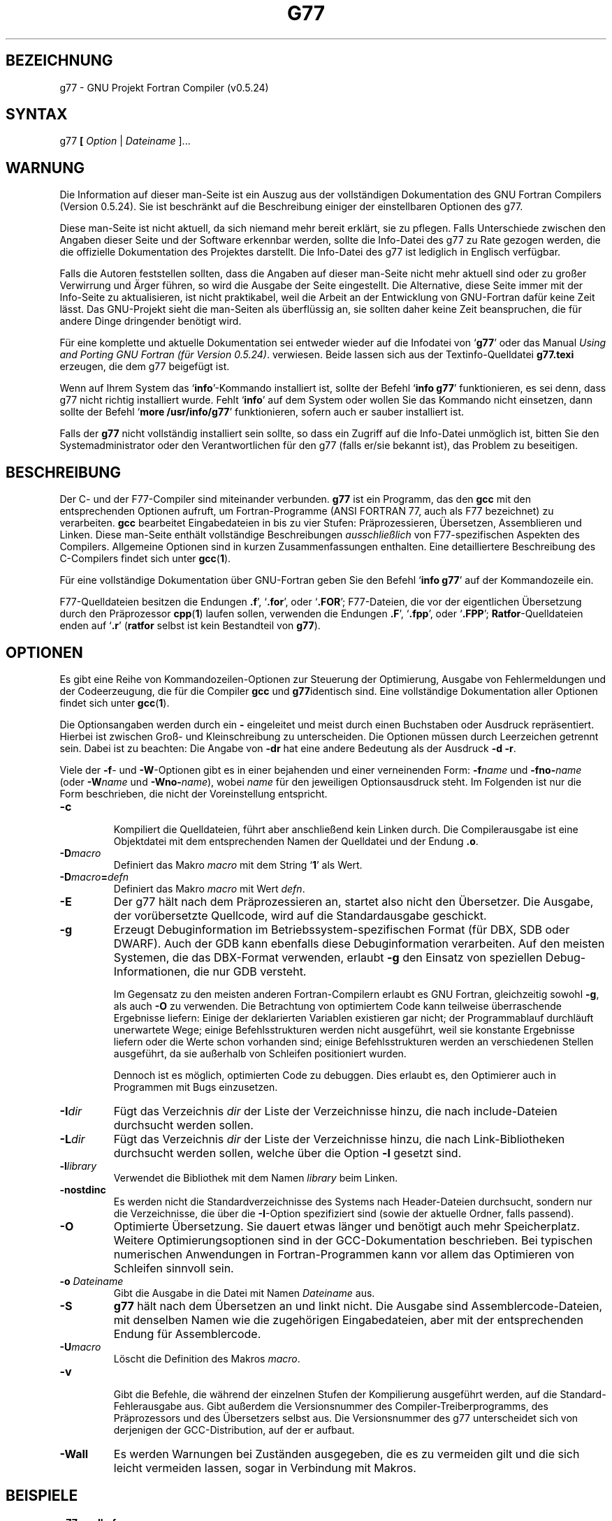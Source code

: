 .\" Copyright (c) 1995-1997 Free Software Foundation              -*-Text-*-
.\" See section COPYING for conditions for redistribution
.\" 2002-04-26 Translated into German by 
.\"            Heinz-Eckhard Habermehl <hehabermehl@de.bnsmc.com>
.TH G77 1 "1999-02-14" "GNU Werkzeuge" "GNU Werkzeuge"
.SH BEZEICHNUNG
g77 \- GNU Projekt Fortran Compiler (v0.5.24)
.SH SYNTAX
.RB g77 " [ " \c
.IR Option " | " "Dateiname " ].\|.\|.
.SH WARNUNG

Die Information auf dieser man-Seite ist ein Auszug aus der vollständigen
Dokumentation des GNU Fortran Compilers (Version 0.5.24).  Sie ist beschränkt
auf die Beschreibung einiger der einstellbaren Optionen des g77.
.PP
Diese man-Seite ist nicht aktuell, da sich niemand mehr bereit erklärt, sie
zu pflegen. Falls Unterschiede zwischen den Angaben dieser Seite und der
Software erkennbar werden, sollte die Info-Datei des g77 zu Rate gezogen
werden, die die offizielle Dokumentation des Projektes darstellt.  Die
Info-Datei des g77 ist lediglich in Englisch verfügbar.
.PP
Falls die Autoren feststellen sollten, dass die Angaben auf dieser man-Seite
nicht mehr aktuell sind oder zu großer Verwirrung und Ärger führen, so wird
die Ausgabe der Seite eingestellt.  Die Alternative, diese Seite immer mit
der Info-Seite zu aktualisieren, ist nicht praktikabel, weil die Arbeit an
der Entwicklung von GNU-Fortran dafür keine Zeit lässt.  Das GNU-Projekt sieht
die man-Seiten als überflüssig an, sie sollten daher keine Zeit
beanspruchen, die für andere Dinge dringender benötigt wird.
.PP
Für eine komplette und aktuelle Dokumentation sei entweder wieder auf die
Infodatei von `\|\c
.B g77\c
\&\|' oder das Manual 
.I
Using and Porting GNU Fortran (für Version 0.5.24)\c
\&.  verwiesen.  Beide lassen sich aus der Textinfo-Quelldatei
.B g77.texi
erzeugen, die dem g77 beigefügt ist.
.PP
Wenn auf Ihrem System das `\|\c
.B info\c
\&\|'-Kommando installiert ist, sollte der Befehl
`\|\c
.B info g77\c
\&\|' funktionieren, es sei denn, dass g77 nicht richtig installiert
wurde. Fehlt  `\|\c
.B info\c
\&\|' auf dem System oder wollen Sie das Kommando nicht
einsetzen, dann sollte der Befehl `\|\c
.B more /usr/info/g77\c
\&\|' funktionieren,
sofern auch er sauber installiert ist.
.PP
Falls der
.B g77
nicht vollständig
installiert sein sollte, so dass ein Zugriff auf die Info-Datei unmöglich ist,
bitten Sie den Systemadministrator oder den Verantwortlichen für den g77
(falls er/sie bekannt ist), das Problem zu beseitigen.
.PP
.SH BESCHREIBUNG
Der C- und der F77-Compiler sind miteinander verbunden.
.B g77
ist ein Programm,
das den
.B gcc
mit den entsprechenden Optionen aufruft, um Fortran-Programme
(ANSI FORTRAN 77, auch als F77 bezeichnet) zu verarbeiten.
.B gcc
bearbeitet Eingabedateien in bis zu vier Stufen: Präprozessieren,
Übersetzen, Assemblieren
und Linken.  Diese man-Seite enthält
vollständige Beschreibungen 
.I ausschließlich
von
F77-spezifischen Aspekten des Compilers.  Allgemeine Optionen sind in
kurzen Zusammenfassungen enthalten.  Eine detailliertere Beschreibung
des C-Compilers findet sich unter
.BR gcc ( 1 ).
.PP
Für eine vollständige Dokumentation
über GNU-Fortran geben Sie den Befehl `\|\c
.B info g77\c
\&\|' auf der Kommandozeile ein.
.PP
F77-Quelldateien besitzen die Endungen
.B .f\c
\&\|', `\|\c
.B .for\c
\&\|', oder `\|\c
.B .FOR\c
\&\|';
F77-Dateien, die vor der eigentlichen Übersetzung durch den Präprozessor
.BR cpp ( 1 )
laufen sollen, verwenden die Endungen
.B .F\c
\&\|', `\|\c
.B .fpp\c
\&\|', oder `\|\c
.B .FPP\c
\&\|';
.BR Ratfor \-Quelldateien
enden auf `\|\c
.B .r\c
\&\|'
.RB ( ratfor
selbst ist kein Bestandteil von
.B g77\c
\&).
.PP
.SH OPTIONEN
Es gibt eine Reihe von Kommandozeilen-Optionen zur Steuerung der
Optimierung, Ausgabe von Fehlermeldungen und der Codeerzeugung, die für die
Compiler
.B gcc
und
.B g77\c
\&identisch sind.  Eine vollständige Dokumentation aller Optionen
findet sich unter
.BR gcc ( 1 ).
.PP
Die Optionsangaben werden durch ein
.B \-
eingeleitet und meist durch einen Buchstaben oder Ausdruck repräsentiert. 
Hierbei ist zwischen  Groß- und Kleinschreibung zu unterscheiden.
Die Optionen müssen durch Leerzeichen getrennt sein.  Dabei ist zu beachten:
Die Angabe von 
.B \-dr
hat eine andere Bedeutung als der Ausdruck
.BR "\-d \-r" .
.PP
Viele der
.BR \-f \-
und
.BR \-W \-Optionen
gibt es in einer bejahenden und einer verneinenden Form:
.BI \-f name
und
.BI \-fno\- name\c
\& (oder
.BI \-W name
und
.BI \-Wno\- name\c
\&),
wobei 
.I name
für den jeweiligen Optionsausdruck steht.
Im Folgenden ist nur die Form beschrieben, die nicht der Voreinstellung
entspricht.
.TP
.B \-c

Kompiliert die Quelldateien, führt aber anschließend kein Linken durch.
Die Compilerausgabe ist eine Objektdatei mit dem entsprechenden Namen der
Quelldatei und der Endung
.BR \.o .
.TP
.BI \-D macro
Definiert das Makro
.I macro
mit dem String `\|\c
.B 1\c
\&\|' als Wert.
.TP
.BI \-D macro = defn
Definiert das Makro
.I macro
mit Wert
.IR defn .
.TP
.B \-E
Der g77 hält nach dem Präprozessieren an, startet also nicht den
Übersetzer.  Die Ausgabe, der vorübersetzte Quellcode, wird auf die
Standardausgabe geschickt.
.TP
.B \-g
Erzeugt Debuginformation im Betriebssystem-spezifischen Format (für DBX, SDB
oder DWARF).  Auch der GDB kann ebenfalls diese Debuginformation verarbeiten.
Auf den meisten Systemen, die das DBX-Format verwenden, erlaubt
.B \-g
den Einsatz von speziellen Debug-Informationen, die nur GDB versteht.

Im Gegensatz zu den meisten anderen Fortran-Compilern erlaubt es GNU Fortran,
gleichzeitig sowohl
.BR \-g ,
als auch
.B \-O
zu verwenden.  Die Betrachtung von optimiertem Code kann teilweise
überraschende Ergebnisse liefern: Einige der deklarierten Variablen existieren
gar nicht; der Programmablauf durchläuft unerwartete Wege; einige
Befehlsstrukturen werden nicht ausgeführt, weil sie konstante Ergebnisse
liefern oder die Werte schon vorhanden sind; einige Befehlsstrukturen werden an
verschiedenen Stellen ausgeführt, da sie außerhalb von Schleifen positioniert
wurden.

Dennoch ist es möglich, optimierten Code zu debuggen.  Dies
erlaubt es, den Optimierer auch in Programmen mit Bugs einzusetzen.
.TP
.BI \-I dir
Fügt das Verzeichnis
.I dir
der Liste der Verzeichnisse hinzu, die
nach include-Dateien durchsucht werden sollen.
.TP
.BI \-L dir
Fügt das Verzeichnis
.I dir
der Liste der Verzeichnisse hinzu, die
nach Link-Bibliotheken durchsucht werden sollen, welche über die Option
.B \-l
gesetzt sind.
.TP
.BI -l library
Verwendet die Bibliothek mit dem Namen
.I library
beim Linken.
.TP
.B \-nostdinc
Es werden nicht die Standardverzeichnisse des Systems nach
Header-Dateien durchsucht, sondern nur die Verzeichnisse,
die über die
.BR -I -Option
spezifiziert sind (sowie der aktuelle Ordner, falls passend).
.TP
.B \-O
Optimierte Übersetzung.  Sie dauert etwas länger und benötigt auch mehr
Speicherplatz.  Weitere Optimierungsoptionen sind in der GCC-Dokumentation
beschrieben.  Bei typischen numerischen Anwendungen in Fortran-Programmen
kann vor allem das Optimieren von Schleifen sinnvoll sein.
.TP
.BI "\-o " Dateiname
Gibt die Ausgabe in die Datei mit Namen
.I Dateiname
aus.
.TP
.B \-S
.B g77
hält nach dem Übersetzen an und linkt nicht.  Die Ausgabe sind
Assemblercode-Dateien, mit denselben Namen wie die zugehörigen Eingabedateien,
aber mit der entsprechenden Endung für Assemblercode.
.TP
.BI \-U macro
Löscht die Definition des Makros
.IR macro .
.TP
.B \-v

Gibt die Befehle, die während der einzelnen Stufen der Kompilierung ausgeführt
werden, auf die Standard-Fehlerausgabe aus.  Gibt außerdem die Versionsnummer
des Compiler-Treiberprogramms,  des  Präprozessors und des Übersetzers selbst
aus.  Die Versionsnummer des g77 unterscheidet sich von derjenigen der
GCC-Distribution, auf der er aufbaut.
.TP
.B \-Wall
Es werden Warnungen bei Zuständen ausgegeben, die es zu vermeiden gilt und die
sich leicht vermeiden lassen, sogar in Verbindung mit Makros.
.PP
.SH BEISPIELE
.TP
.B g77 quelle.for
Übersetzt die Fortran-Quelldatei
.BR quelle.for ,
linkt und erzeugt eine ausführbare Datei
.B a.out
im aktuellen Ordner.
.B a.out
wird  immer dann erzeugt, wenn kein Zieldateiname angegeben ist (mit der
.BR \-o \-Option).
.TP
.B g77 -o ziel.bin quelle.for
Übersetzt die Fortran-Quelldatei
.BR quelle.for ,
linkt und erzeugt die ausführbare Datei mit dem Namen 
.BR ziel.bin .
.TP
.B g77 -O2 -o ziel.bin quelle.for
Übersetzt die Fortran-Quelldatei
.B quelle.for
mit Optimierung, linkt und erzeugt eine ausführbare Datei
.BR ziel.bin .
.TP
.B g77 -c mysub.f
Übersetzt die Fortran-Quelldatei
.BR mysub.f ,
in der z. B. nur Subroutinen enthalten sind, und erzeugt eine Objektdatei
.B mysub.o
im aktuellen Ordner.
.TP
.B g77 -o myprogexe myprog.f mysub.o
Linkt die Objektdatei
.B mysub.o
zum Programm mit der Quelldatei
.B myprog.f
und erzeugt eine ausführbare Datei
.BR myprogexe .
.TP
.B g77 -o myprogexe myprog.f -ldummylib
Linkt eine externe Bibliothek mit Namen
.B dummylib
an das Programm mit Quelldatei
.B myprog.f
und erzeugt eine ausführbare Datei
.BR myprogexe .
.PP
.SH DATEIEN
.ta \w'LIBDIR/g77\-include 'u
file.h    C-Header-Datei (Präprozessor)
.br
file.f    Fortran-Quellcodedatei
.br
file.for  Fortran-Quellcodedatei
.br
file.FOR  Fortran-Quellcodedatei
.br
file.F    vorprozessierte Fortran-Quellcodedatei
.br
file.fpp  vorprozessierte Fortran-Quellcodedatei
.br
file.FPP  vorprozessierte Fortran-Quellcodedatei
.br
file.r    Ratfor Quellcodedatei (ratfor nicht enthalten)
.br
file.s    Assemblercode-Datei
.br
file.o    Objektdatei
.br
a.out     gelinkte Ausgabe
.br
\fITMPDIR\fR/cc\(**      temporäre Dateien
.br
\fILIBDIR\fR/cpp      Präprozessor
.br
\fILIBDIR\fR/f771     Übersetzer
.br
\fILIBDIR\fR/libg2c.a Fortran Laufzeit-Bibliothek
.br
\fILIBDIR\fR/libgcc.a GCC Unterroutinen-Bibliothek
.br
/lib/crt[01n].o Start-up-Routine
.br
/lib/libc.a     Standard-C-Bibliothek, siehe
.IR intro ( 3 )
.br
/usr/include    Standardverzeichnis für
.BR #include \-Dateien
.br
\fILIBDIR\fR/include  Standard-gcc-Verzeichnis für
.BR #include \-Dateien
.sp
\fILIBDIR\fR ist gewöhnlich
.B /usr/local/lib/\c
.IR maschine / version .

.sp
\fITMPDIR\fR kommt von der Umgebungsvariable \fBTMPDIR\fR.  (Die
Voreinstellung ist \fB/usr/tmp\fR falls verfügbar, sonst \fB/tmp\fR).
.SH "SIEHE AUCH"
.BR gcc (1), cpp (1), as (1), ld (1), gdb (1), adb (1), dbx (1), sdb (1).
Die Infoseiten zu
.RB "`\|" g77 "\|', `\|" gcc "\|', `\|" cpp "\|',"
.RB "`\|" as "\|', `\|" ld "\|',"
und
.RB "`\|" gdb "\|'".
.br
.I
Using and Porting GNU Fortran (for version 0.5.24)\c
, James Craig Burley;
.I
Using and Porting GNU CC (for version 2.0)\c
, Richard M. Stallman;
.I
The C Preprocessor\c
, Richard M. Stallman;
.I
Debugging with GDB: the GNU Source-Level Debugger\c
, Richard M. Stallman and Roland H. Pesch;
.I
Using as: the GNU Assembler\c
, Dean Elsner, Jay Fenlason & friends;
.I
gld: the GNU linker\c
, Steve Chamberlain and Roland Pesch.
.PP
Die GNU Fortran 77 Seite steht im Internet unter:

http://gcc.gnu.org/onlinedocs/g77_news.html
.br
http://world.std.com/~burley/g77.html
.PP
Infos zum Projekt des geplanten Fortran-95 Compilers (g95)
stehen unter:

http://g95.sourceforge.net/
.PP
Eine deutschsprachige Internetseite mit vielen
Informationen zum Thema Fortran findet sich unter:

http://www.unics.uni-hannover.de/rrzn/gehrke/frei.html
.PP
.SH BUGS
Nähere Informationen zum Thema 'Melden von Bugs' erhalten
Sie nach Eingabe von 
.B info g77 -n Bugs\c
\&\|in der Shell.
.SH LIZENZBESTIMMUNGEN
Copyright (c) 1991-1998 Free Software Foundation, Inc.

Sofern der Copyright-Vermerk und dieser Erlaubnisvermerk auf allen Kopien
vorhanden sind, ist es erlaubt, wortgetreue Kopien von diesem Manual zu
machen und diese weiterzugeben.

Unter den Bedingungen für wortgetreues Kopieren ist es erlaubt, Kopien von
modifizierten Versionen dieses Manuals zu machen und diese weiterzugeben.  Das
gesamte Ergebnis der abgeleiteten Arbeit darf wiederum nur mit einem
Erlaubnisvermerk versehen verteilt werden, der mit diesem identisch ist.

Unter den obigen Bedingungen für modifizierte Versionen ist es erlaubt,
Kopien von Übersetzungen dieses Manuals in andere Sprachen zu machen und
diese weiterzugeben.  Dieser Erlaubnisvermerk muss in übersetzter und durch
die Free Software Foundation geprüfter Form in den Übersetzungen an Stelle
der Orginalvermerke in englischer Sprache enthalten sein.
.SH AUTOREN
Wenn Sie sich über die Mitarbeiter an GNU CC informieren wollen, schauen Sie
in das GNU CC Manual.  Die Personen, die zum GNU Fortran-Projekt beitragen,
stehen im Handbuch von GNU Fortran.
